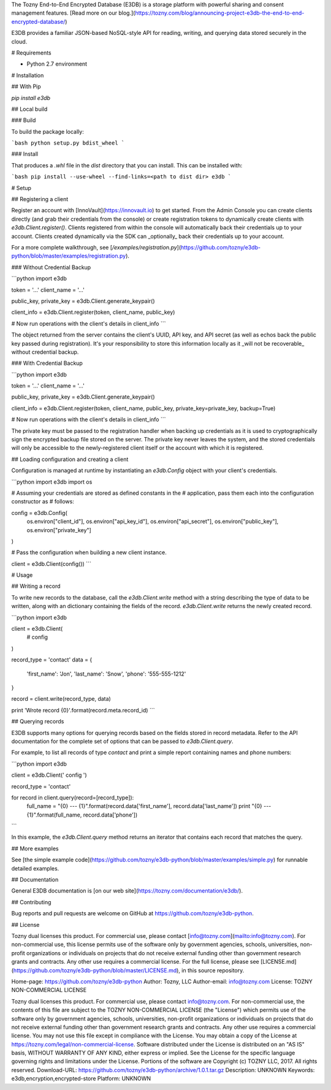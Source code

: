 The Tozny End-to-End Encrypted Database (E3DB) is a storage platform with powerful sharing and consent management features.
[Read more on our blog.](https://tozny.com/blog/announcing-project-e3db-the-end-to-end-encrypted-database/)

E3DB provides a familiar JSON-based NoSQL-style API for reading, writing, and querying data stored securely in the cloud.

# Requirements

* Python 2.7 environment

# Installation

## With Pip

`pip install e3db`

## Local build

### Build

To build the package locally:

```bash
python setup.py bdist_wheel
```

### Install

That produces a `.whl` file in the `dist` directory that you can install. This can be installed with:

```bash
pip install --use-wheel --find-links=<path to dist dir> e3db
```

# Setup

## Registering a client

Register an account with [InnoVault](https://innovault.io) to get started. From the Admin Console you can create clients directly (and grab their credentials from the console) or create registration tokens to dynamically create clients with `e3db.Client.register()`. Clients registered from within the console will automatically back their credentials up to your account. Clients created dynamically via the SDK can _optionally_ back their credentials up to your account.

For a more complete walkthrough, see [`/examples/registration.py`](https://github.com/tozny/e3db-python/blob/master/examples/registration.py).

### Without Credential Backup

```python
import e3db

token = '...'
client_name = '...'

public_key, private_key = e3db.Client.generate_keypair()

client_info = e3db.Client.register(token, client_name, public_key)

# Now run operations with the client's details in client_info
```

The object returned from the server contains the client's UUID, API key, and API secret (as well as echos back the public key passed during registration). It's your responsibility to store this information locally as it _will not be recoverable_ without credential backup.

### With Credential Backup

```python
import e3db

token = '...'
client_name = '...'

public_key, private_key = e3db.Client.generate_keypair()

client_info = e3db.Client.register(token, client_name, public_key, private_key=private_key, backup=True)

# Now run operations with the client's details in client_info
```

The private key must be passed to the registration handler when backing up credentials as it is used to cryptographically sign the encrypted backup file stored on the server. The private key never leaves the system, and the stored credentials will only be accessible to the newly-registered client itself or the account with which it is registered.

## Loading configuration and creating a client

Configuration is managed at runtime by instantiating an `e3db.Config` object with your client's credentials.

```python
import e3db
import os

# Assuming your credentials are stored as defined constants in the
# application, pass them each into the configuration constructor as
# follows:

config = e3db.Config(
    os.environ["client_id"],
    os.environ["api_key_id"],
    os.environ["api_secret"],
    os.environ["public_key"],
    os.environ["private_key"]
)

# Pass the configuration when building a new client instance.

client = e3db.Client(config())
```

# Usage

## Writing a record

To write new records to the database, call the `e3db.Client.write` method with a string describing the type of data to be written, along with an dictionary containing the fields of the record. `e3db.Client.write` returns the newly created record.

```python
import e3db

client = e3db.Client(
  # config
)

record_type = 'contact'
data = {
    'first_name': 'Jon',
    'last_name': 'Snow',
    'phone': '555-555-1212'
}

record = client.write(record_type, data)

print 'Wrote record {0}'.format(record.meta.record_id)
```

## Querying records

E3DB supports many options for querying records based on the fields stored in record metadata. Refer to the API documentation for the complete set of options that can be passed to `e3db.Client.query`.

For example, to list all records of type `contact` and print a simple report containing names and phone numbers:

```python
import e3db

client = e3db.Client(' config ')

record_type = 'contact'

for record in client.query(record=[record_type]):
    full_name = "{0} --- {1}".format(record.data['first_name'], record.data['last_name'])
    print "{0} --- {1}".format(full_name, record.data['phone'])
```

In this example, the `e3db.Client.query` method returns an iterator that contains each record that matches the query.

## More examples

See [the simple example code](https://github.com/tozny/e3db-python/blob/master/examples/simple.py) for runnable detailed examples.

## Documentation

General E3DB documentation is [on our web site](https://tozny.com/documentation/e3db/).

## Contributing

Bug reports and pull requests are welcome on GitHub at https://github.com/tozny/e3db-python.

## License

Tozny dual licenses this product. For commercial use, please contact [info@tozny.com](mailto:info@tozny.com). For non-commercial use, this license permits use of the software only by government agencies, schools, universities, non-profit organizations or individuals on projects that do not receive external funding other than government research grants and contracts. Any other use requires a commercial license. For the full license, please see [LICENSE.md](https://github.com/tozny/e3db-python/blob/master/LICENSE.md), in this source repository.

Home-page: https://github.com/tozny/e3db-python
Author: Tozny, LLC
Author-email: info@tozny.com
License: TOZNY NON-COMMERCIAL LICENSE

Tozny dual licenses this product. For commercial use, please contact
info@tozny.com. For non-commercial use, the contents of this file are
subject to the TOZNY NON-COMMERCIAL LICENSE (the "License") which
permits use of the software only by government agencies, schools,
universities, non-profit organizations or individuals on projects that
do not receive external funding other than government research grants
and contracts.  Any other use requires a commercial license. You may
not use this file except in compliance with the License. You may obtain
a copy of the License at https://tozny.com/legal/non-commercial-license.
Software distributed under the License is distributed on an "AS IS"
basis, WITHOUT WARRANTY OF ANY KIND, either express or implied. See the
License for the specific language governing rights and limitations under
the License. Portions of the software are Copyright (c) TOZNY LLC, 2017.
All rights reserved.
Download-URL: https://github.com/tozny/e3db-python/archive/1.0.1.tar.gz
Description: UNKNOWN
Keywords: e3db,encryption,encrypted-store
Platform: UNKNOWN
